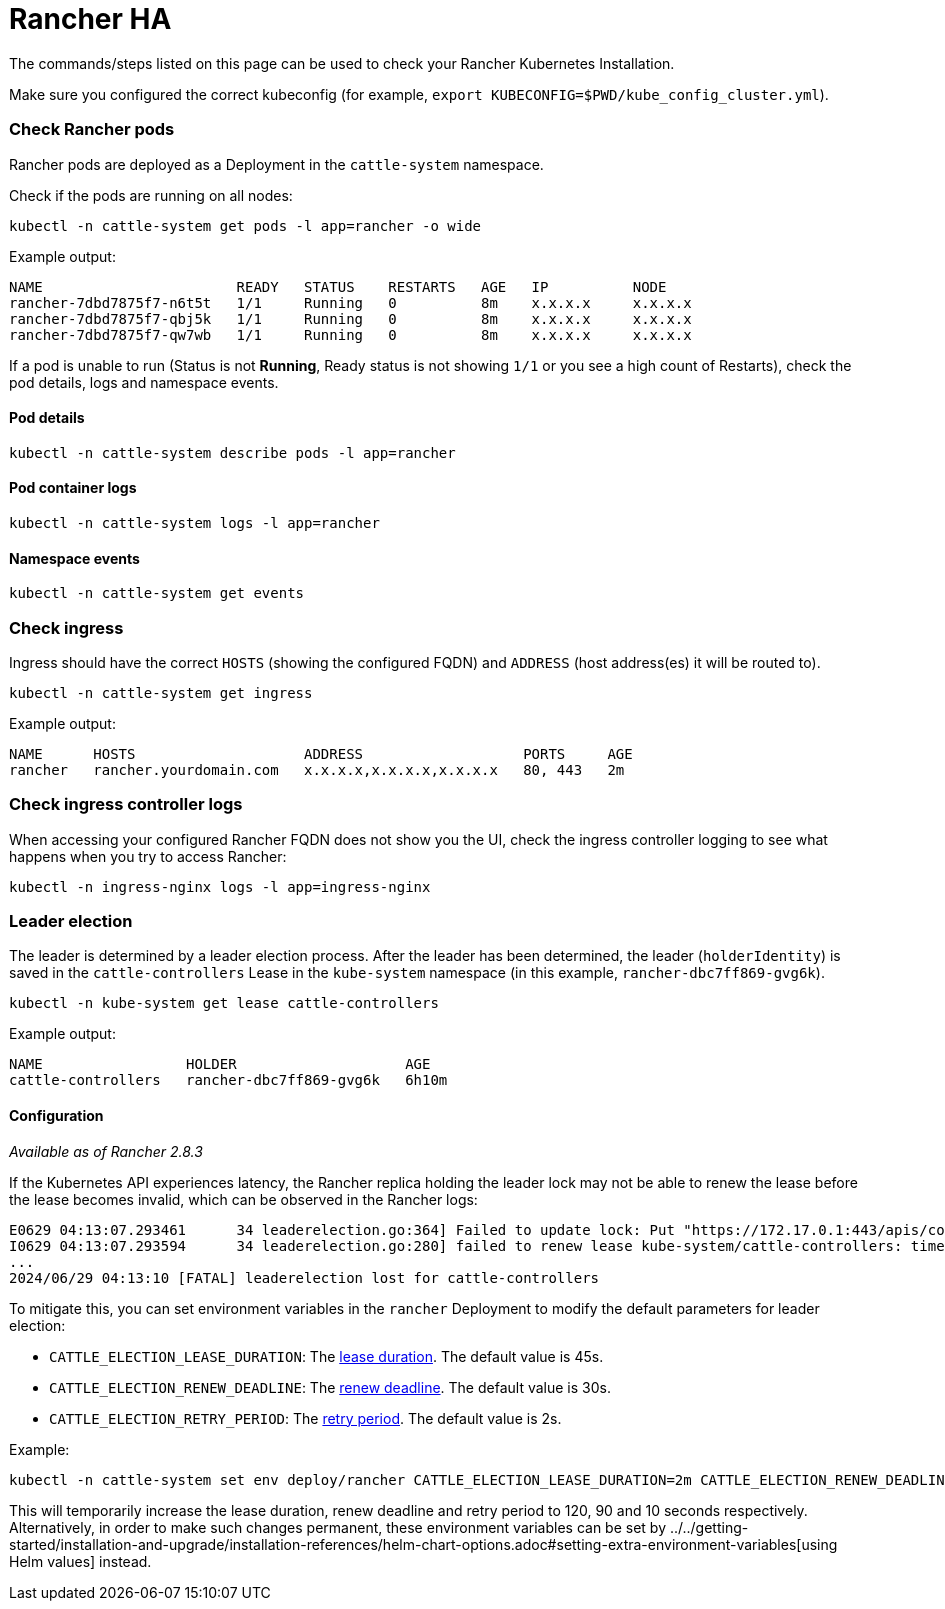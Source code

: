 = Rancher HA

The commands/steps listed on this page can be used to check your Rancher Kubernetes Installation.

Make sure you configured the correct kubeconfig (for example, `export KUBECONFIG=$PWD/kube_config_cluster.yml`).

=== Check Rancher pods

Rancher pods are deployed as a Deployment in the `cattle-system` namespace.

Check if the pods are running on all nodes:

----
kubectl -n cattle-system get pods -l app=rancher -o wide
----

Example output:

----
NAME                       READY   STATUS    RESTARTS   AGE   IP          NODE
rancher-7dbd7875f7-n6t5t   1/1     Running   0          8m    x.x.x.x     x.x.x.x
rancher-7dbd7875f7-qbj5k   1/1     Running   0          8m    x.x.x.x     x.x.x.x
rancher-7dbd7875f7-qw7wb   1/1     Running   0          8m    x.x.x.x     x.x.x.x
----

If a pod is unable to run (Status is not *Running*, Ready status is not showing `1/1` or you see a high count of Restarts), check the pod details, logs and namespace events.

==== Pod details

----
kubectl -n cattle-system describe pods -l app=rancher
----

==== Pod container logs

----
kubectl -n cattle-system logs -l app=rancher
----

==== Namespace events

----
kubectl -n cattle-system get events
----

=== Check ingress

Ingress should have the correct `HOSTS` (showing the configured FQDN) and `ADDRESS` (host address(es) it will be routed to).

----
kubectl -n cattle-system get ingress
----

Example output:

----
NAME      HOSTS                    ADDRESS                   PORTS     AGE
rancher   rancher.yourdomain.com   x.x.x.x,x.x.x.x,x.x.x.x   80, 443   2m
----

=== Check ingress controller logs

When accessing your configured Rancher FQDN does not show you the UI, check the ingress controller logging to see what happens when you try to access Rancher:

----
kubectl -n ingress-nginx logs -l app=ingress-nginx
----

=== Leader election

The leader is determined by a leader election process. After the leader has been determined, the leader (`holderIdentity`) is saved in the `cattle-controllers` Lease in the `kube-system` namespace (in this example, `rancher-dbc7ff869-gvg6k`).

----
kubectl -n kube-system get lease cattle-controllers
----

Example output:

----
NAME                 HOLDER                    AGE
cattle-controllers   rancher-dbc7ff869-gvg6k   6h10m
----

==== Configuration

_Available as of Rancher 2.8.3_

If the Kubernetes API experiences latency, the Rancher replica holding the leader lock may not be able to renew the lease before the lease becomes invalid, which can be observed in the Rancher logs:

----
E0629 04:13:07.293461      34 leaderelection.go:364] Failed to update lock: Put "https://172.17.0.1:443/apis/coordination.k8s.io/v1/namespaces/kube-system/leases/cattle-controllers?timeout=15m0s": context deadline exceeded
I0629 04:13:07.293594      34 leaderelection.go:280] failed to renew lease kube-system/cattle-controllers: timed out waiting for the condition
...
2024/06/29 04:13:10 [FATAL] leaderelection lost for cattle-controllers
----

To mitigate this, you can set environment variables in the `rancher` Deployment to modify the default parameters for leader election:

* `CATTLE_ELECTION_LEASE_DURATION`: The https://pkg.go.dev/k8s.io/client-go/tools/leaderelection#LeaderElectionConfig.LeaseDuration[lease duration]. The default value is 45s.
* `CATTLE_ELECTION_RENEW_DEADLINE`: The https://pkg.go.dev/k8s.io/client-go/tools/leaderelection#LeaderElectionConfig.RenewDeadline[renew deadline]. The default value is 30s.
* `CATTLE_ELECTION_RETRY_PERIOD`: The https://pkg.go.dev/k8s.io/client-go/tools/leaderelection#LeaderElectionConfig.RetryPeriod[retry period]. The default value is 2s.

Example:

----
kubectl -n cattle-system set env deploy/rancher CATTLE_ELECTION_LEASE_DURATION=2m CATTLE_ELECTION_RENEW_DEADLINE=90s CATTLE_ELECTION_RETRY_PERIOD=10s
----

This will temporarily increase the lease duration, renew deadline and retry period to 120, 90 and 10 seconds respectively.
Alternatively, in order to make such changes permanent, these environment variables can be set by ../../getting-started/installation-and-upgrade/installation-references/helm-chart-options.adoc#setting-extra-environment-variables[using Helm values] instead.

